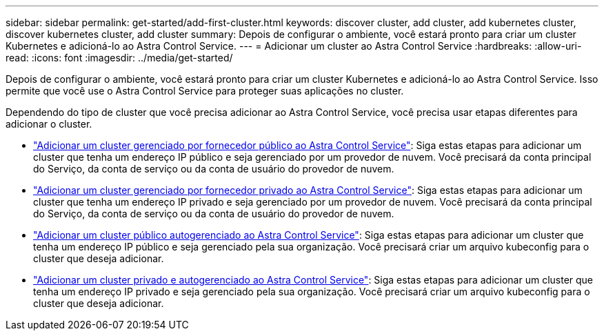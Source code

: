 ---
sidebar: sidebar 
permalink: get-started/add-first-cluster.html 
keywords: discover cluster, add cluster, add kubernetes cluster, discover kubernetes cluster, add cluster 
summary: Depois de configurar o ambiente, você estará pronto para criar um cluster Kubernetes e adicioná-lo ao Astra Control Service. 
---
= Adicionar um cluster ao Astra Control Service
:hardbreaks:
:allow-uri-read: 
:icons: font
:imagesdir: ../media/get-started/


[role="lead"]
Depois de configurar o ambiente, você estará pronto para criar um cluster Kubernetes e adicioná-lo ao Astra Control Service. Isso permite que você use o Astra Control Service para proteger suas aplicações no cluster.

Dependendo do tipo de cluster que você precisa adicionar ao Astra Control Service, você precisa usar etapas diferentes para adicionar o cluster.

* link:add-public-provider-managed-cluster.html["Adicionar um cluster gerenciado por fornecedor público ao Astra Control Service"^]: Siga estas etapas para adicionar um cluster que tenha um endereço IP público e seja gerenciado por um provedor de nuvem. Você precisará da conta principal do Serviço, da conta de serviço ou da conta de usuário do provedor de nuvem.
* link:add-private-provider-managed-cluster.html["Adicionar um cluster gerenciado por fornecedor privado ao Astra Control Service"^]: Siga estas etapas para adicionar um cluster que tenha um endereço IP privado e seja gerenciado por um provedor de nuvem. Você precisará da conta principal do Serviço, da conta de serviço ou da conta de usuário do provedor de nuvem.
* link:add-public-self-managed-cluster.html["Adicionar um cluster público autogerenciado ao Astra Control Service"^]: Siga estas etapas para adicionar um cluster que tenha um endereço IP público e seja gerenciado pela sua organização. Você precisará criar um arquivo kubeconfig para o cluster que deseja adicionar.
* link:add-private-self-managed-cluster.html["Adicionar um cluster privado e autogerenciado ao Astra Control Service"^]: Siga estas etapas para adicionar um cluster que tenha um endereço IP privado e seja gerenciado pela sua organização. Você precisará criar um arquivo kubeconfig para o cluster que deseja adicionar.

